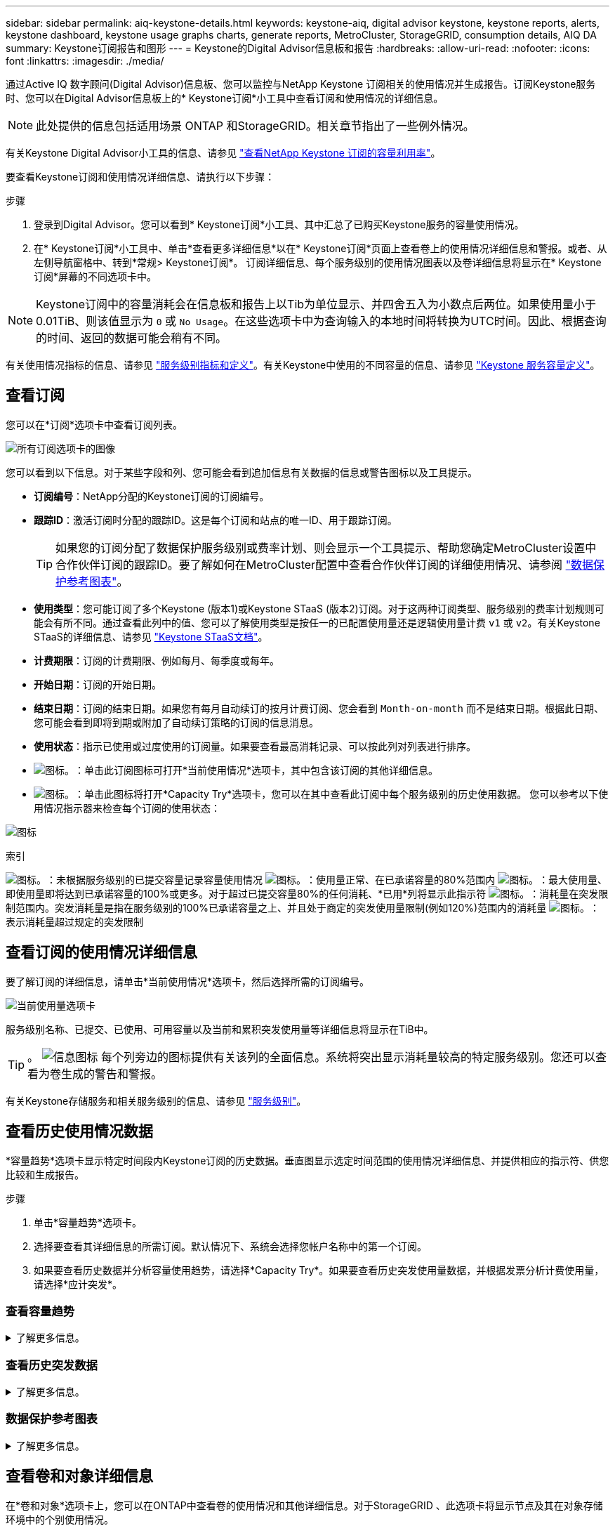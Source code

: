 ---
sidebar: sidebar 
permalink: aiq-keystone-details.html 
keywords: keystone-aiq, digital advisor keystone, keystone reports, alerts, keystone dashboard, keystone usage graphs charts, generate reports, MetroCluster, StorageGRID, consumption details, AIQ DA 
summary: Keystone订阅报告和图形 
---
= Keystone的Digital Advisor信息板和报告
:hardbreaks:
:allow-uri-read: 
:nofooter: 
:icons: font
:linkattrs: 
:imagesdir: ./media/


[role="lead"]
通过Active IQ 数字顾问(Digital Advisor)信息板、您可以监控与NetApp Keystone 订阅相关的使用情况并生成报告。订阅Keystone服务时、您可以在Digital Advisor信息板上的* Keystone订阅*小工具中查看订阅和使用情况的详细信息。


NOTE: 此处提供的信息包括适用场景 ONTAP 和StorageGRID。相关章节指出了一些例外情况。

有关Keystone Digital Advisor小工具的信息、请参见 https://docs.netapp.com/us-en/active-iq/view_keystone_capacity_utilization.html["查看NetApp Keystone 订阅的容量利用率"^]。

要查看Keystone订阅和使用情况详细信息、请执行以下步骤：

.步骤
. 登录到Digital Advisor。您可以看到* Keystone订阅*小工具、其中汇总了已购买Keystone服务的容量使用情况。
. 在* Keystone订阅*小工具中、单击*查看更多详细信息*以在* Keystone订阅*页面上查看卷上的使用情况详细信息和警报。或者、从左侧导航窗格中、转到*常规> Keystone订阅*。
订阅详细信息、每个服务级别的使用情况图表以及卷详细信息将显示在* Keystone订阅*屏幕的不同选项卡中。



NOTE: Keystone订阅中的容量消耗会在信息板和报告上以Tib为单位显示、并四舍五入为小数点后两位。如果使用量小于0.01TiB、则该值显示为 `0` 或 `No Usage`。在这些选项卡中为查询输入的本地时间将转换为UTC时间。因此、根据查询的时间、返回的数据可能会稍有不同。

有关使用情况指标的信息、请参见 https://docs.netapp.com/us-en/keystone/nkfsosm_service_level_metrics_and_definitions.html["服务级别指标和定义"]。有关Keystone中使用的不同容量的信息、请参见 https://docs.netapp.com/us-en/keystone/nkfsosm_keystone_service_capacity_definitions.html["Keystone 服务容量定义"]。



== 查看订阅

您可以在*订阅*选项卡中查看订阅列表。

image:all-subs.png["所有订阅选项卡的图像"]

您可以看到以下信息。对于某些字段和列、您可能会看到追加信息有关数据的信息或警告图标以及工具提示。

* *订阅编号*：NetApp分配的Keystone订阅的订阅编号。
* *跟踪ID*：激活订阅时分配的跟踪ID。这是每个订阅和站点的唯一ID、用于跟踪订阅。
+

TIP: 如果您的订阅分配了数据保护服务级别或费率计划、则会显示一个工具提示、帮助您确定MetroCluster设置中合作伙伴订阅的跟踪ID。要了解如何在MetroCluster配置中查看合作伙伴订阅的详细使用情况、请参阅 https://docs.netapp.com/us-en/keystone/aiq-keystone-details.html#reference-charts-for-data-protection["数据保护参考图表"]。

* *使用类型*：您可能订阅了多个Keystone (版本1)或Keystone STaaS (版本2)订阅。对于这两种订阅类型、服务级别的费率计划规则可能会有所不同。通过查看此列中的值、您可以了解使用类型是按任一的已配置使用量还是逻辑使用量计费 `v1` 或 `v2`。有关Keystone STaaS的详细信息、请参见 https://docs.netapp.com/us-en/keystone-staas/index.html["Keystone STaaS文档"^]。
* *计费期限*：订阅的计费期限、例如每月、每季度或每年。
* *开始日期*：订阅的开始日期。
* *结束日期*：订阅的结束日期。如果您有每月自动续订的按月计费订阅、您会看到 `Month-on-month` 而不是结束日期。根据此日期、您可能会看到即将到期或附加了自动续订策略的订阅的信息消息。
* *使用状态*：指示已使用或过度使用的订阅量。如果要查看最高消耗记录、可以按此列对列表进行排序。
* image:subs-dtls-icon.png["图标。"]：单击此订阅图标可打开*当前使用情况*选项卡，其中包含该订阅的其他详细信息。
* image:aiq-ks-time-icon.png["图标。"]：单击此图标将打开*Capacity Try*选项卡，您可以在其中查看此订阅中每个服务级别的历史使用数据。
您可以参考以下使用情况指示器来检查每个订阅的使用状态：


image:usage-indicator.png["图标"]

.索引
image:icon-grey.png["图标。"]：未根据服务级别的已提交容量记录容量使用情况
image:icon-green.png["图标。"]：使用量正常、在已承诺容量的80%范围内
image:icon-amber.png["图标。"]：最大使用量、即使用量即将达到已承诺容量的100%或更多。对于超过已提交容量80%的任何消耗、*已用*列将显示此指示符
image:icon-red.png["图标。"]：消耗量在突发限制范围内。突发消耗量是指在服务级别的100%已承诺容量之上、并且处于商定的突发使用量限制(例如120%)范围内的消耗量
image:icon-purple.png["图标。"]：表示消耗量超过规定的突发限制



== 查看订阅的使用情况详细信息

要了解订阅的详细信息，请单击*当前使用情况*选项卡，然后选择所需的订阅编号。

image:aiq-ks-dtls.png["当前使用量选项卡"]

服务级别名称、已提交、已使用、可用容量以及当前和累积突发使用量等详细信息将显示在TiB中。


TIP: 。 image:icon-info.png["信息图标"] 每个列旁边的图标提供有关该列的全面信息。系统将突出显示消耗量较高的特定服务级别。您还可以查看为卷生成的警告和警报。

有关Keystone存储服务和相关服务级别的信息、请参见 https://docs.netapp.com/us-en/keystone/nkfsosm_performance.html["服务级别"]。



== 查看历史使用情况数据

*容量趋势*选项卡显示特定时间段内Keystone订阅的历史数据。垂直图显示选定时间范围的使用情况详细信息、并提供相应的指示符、供您比较和生成报告。

.步骤
. 单击*容量趋势*选项卡。
. 选择要查看其详细信息的所需订阅。默认情况下、系统会选择您帐户名称中的第一个订阅。
. 如果要查看历史数据并分析容量使用趋势，请选择*Capacity Try*。如果要查看历史突发使用量数据，并根据发票分析计费使用量，请选择*应计突发*。




=== 查看容量趋势

.了解更多信息。
[%collapsible]
====
如果选择了*Capacity Try*选项，请按照以下步骤操作：

.步骤
. 从*自日期*和*至日期*字段中的日历图标中选择时间范围。选择查询的日期范围。日期范围可以是本月开始日期或订阅开始日期到当前日期或订阅结束日期。您不能选择未来日期。
+

TIP: 为了获得最佳性能和用户体验、请将查询的日期范围限制为三个月。

. 单击 * 查看详细信息 * 。系统将根据选定时间范围显示每个服务级别的订阅历史使用数据。


条形图显示日期范围内服务级别名称以及该服务级别占用的容量。收集的日期和时间显示在图表底部。根据查询的日期范围、使用情况图表将显示在30个数据收集点范围内。您可以将鼠标悬停在图表上方、以查看该数据收集点的已提交、已使用、突发以及突发限制以上数据的使用情况细分。

image:aiq-ks-subtime-2.png["历史数据"]

条形图中的以下颜色表示服务级别中定义的已用容量。图表中的每月数据用一条竖线分隔。

* 绿色：在80%以内。
* 琥珀色：80%- 100%。
* 红色：突发使用量(承诺容量的100%达到约定的突发限制)
* 紫色：超过突发限制或 `Above Limit`。



NOTE: 空白图表表示您的环境中在该数据收集点没有可用数据。

您可以单击切换按钮*显示当前使用情况*来查看当前计费期间的使用量、突发使用量和应计突发数据。这些详细信息不基于查询的日期范围。

* *当前已用容量*：用于指示为服务级别定义的已用容量(以TiB为单位)。此字段使用特定颜色：
+
** 无颜色：突发或超过突发使用量。
** 灰色：不使用。
** 绿色：在已提交容量的80%范围内。
** 琥珀色：已提交到突发容量的80%。


* *当前突发*：指示已用容量是否在定义的突发限制内或以上。在约定的突发限制内使用的任何内容、例如、超出已提交容量20%的使用量均在突发限制范围内。如果使用量超过突发限制、则进一步使用量将被视为超过突发限制。此字段显示特定颜色：
+
** 无颜色：无突发使用量。
** 红色：突发使用量。
** 紫色：超过突发限制。


* *应计突发*：当前计费期间每月计算的应计突发使用量或已用容量的指标。累积突发使用量是根据服务级别的已使用容量和已用容量计算得出的： `(consumed - committed)/365.25/12`。


====


=== 查看历史突发数据

.了解更多信息。
[%collapsible]
====
如果您选择了*累积突发*选项，则默认情况下，您可以查看过去12个月的每月累积突发使用量数据。您可以按过去30个月的日期范围进行查询。


TIP: 累积突发使用量或已用容量是按当前计费期间的每月计算的。累积突发使用量是根据服务级别的已提交容量和已使用容量通过以下公式计算得出的： `(consumed - committed)/365.25/12`。

image:accr-burst.png["累积突发使用量图表"]

此功能在仅预览模式下可用。请联系您的KSM以了解有关此功能的更多信息。

====


=== 数据保护参考图表

.了解更多信息。
[%collapsible]
====
如果您已订阅数据保护服务、则可以在*容量趋势*选项卡上查看MetroCluster配对站点的消耗数据的分解情况。

有关数据保护的信息、请参见 https://docs.netapp.com/us-en/keystone/nkfsosm_data_protection.html["数据保护"]。

如果在MetroCluster设置中配置了ONTAP存储环境中的集群、则Keystone订阅的使用情况数据将拆分到同一个历史数据图表中、以显示主站点和镜像站点上基本服务级别的使用情况。


NOTE: 仅针对基本服务级别拆分消耗条形图。对于数据保护服务级别、不会显示此划分。

.数据保护服务级别
对于数据保护服务级别、总使用量会在配对站点之间分摊、每个配对站点的使用量会通过单独的订阅进行反映和计费；即、主站点使用一个订阅、镜像站点使用另一个订阅。因此，当您在“*容量趋势”选项卡上选择主站点的订阅编号时，DP服务级别的消耗图表仅显示主站点的离散消耗详细信息。由于MetroCluster配置中的每个配对站点都充当源和镜像、因此每个站点的总使用量包括源卷以及在该站点创建的镜像卷。


TIP: “*当前使用情况*”选项卡中订阅的跟踪ID旁边的工具提示可帮助您在MetroCluster设置中确定合作伙伴订阅。

.基本服务级别
对于基本服务级别、每个卷在主站点和镜像站点配置时计费、因此、同一条形图会根据主站点和镜像站点的使用情况进行拆分。

.您可以看到的主要订阅内容
下图显示了_Extreme服务级别(基础服务级别)和主订阅编号的图表。相同的历史数据图表以主站点所用颜色代码的较浅阴影标记镜像站点的使用量。鼠标悬停时的工具提示会显示主站点和镜像站点的消耗分解(以TiB为单位)、分别为1.02 TiB和1.05 TiB。

image:mcc-chart.png["MCC主系统"]

对于_Data-Protect至尊_服务级别(数据保护服务级别)、图表如下所示：

image:dp-src.png["MCC主底座"]

.您可以看到的二级(镜像站点)订阅内容
在检查二级订阅时、您会发现、与配对站点位于同一数据收集点的_Extreme服务级别(基础服务级别)条形图已反转、主站点和镜像站点的消耗细分分别为1.05 TiB和1.02 TiB。

image:mcc-chart-mirror.png["MCC镜像"]

对于_Data-Protect至尊_服务级别(数据保护服务级别)、该图表与配对站点位于同一个收集点处、如下所示：

image:dp-mir.png["MCC镜像底座"]

有关MetroCluster 如何保护数据的信息、请参见 https://docs.netapp.com/us-en/ontap-metrocluster/manage/concept_understanding_mcc_data_protection_and_disaster_recovery.html["了解 MetroCluster 数据保护和灾难恢复"^]。

====


== 查看卷和对象详细信息

在*卷和对象*选项卡上，您可以在ONTAP中查看卷的使用情况和其他详细信息。对于StorageGRID 、此选项卡将显示节点及其在对象存储环境中的个别使用情况。


NOTE: 此选项卡的名称因站点部署的性质而异。如果同时具有卷和对象存储，则可以看到*卷和对象*选项卡。如果存储环境中只有卷，则名称将更改为*Volumes*。对于对象存储，可以看到*Objects*选项卡。



=== ONTAP卷详细信息

.了解更多信息。
[%collapsible]
====
对于ONTAP、*卷*选项卡将显示有关Keystone订阅所管理的存储环境中卷的容量使用情况、卷类型、集群、聚合和服务级别等信息。

.步骤
. 单击 * 卷 * 选项卡
. 选择订阅编号。默认情况下、系统会选择第一个可用订阅编号。
+
此时将显示卷详细信息。您可以将鼠标悬停在列标题旁边的信息图标上、滚动浏览列并了解有关这些列的更多信息。您可以按列排序并筛选列表以查看特定信息。

+

NOTE: 对于数据保护服务、将显示一个附加列、指示此卷在MetroCluster配置中是主卷还是镜像卷。您可以单击*复制节点序列*按钮来复制单个节点序列号。



image:aiq-ks-sysdtls.png["卷和对象选项卡()"]

====


=== StorageGRID节点和使用情况详细信息

.了解更多信息。
[%collapsible]
====
对于StorageGRID 、此选项卡将显示对象存储环境中节点的逻辑使用情况。

.步骤
. 单击*Objects*选项卡。
. 选择订阅编号。默认情况下、系统会选择第一个可用订阅编号。选择订阅编号后、将启用对象存储详细信息的链接。
+
image:sg-link.png["SG对象"]

. 单击此链接可查看每个节点的节点名称和逻辑使用情况详细信息。
+
image:sg-link-2.png["SG弹出窗口"]



====


== 查看ONTAP卷性能

您可以单击*性能*选项卡查看Keystone订阅所管理的ONTAP卷的性能详细信息。

您可能无法使用此选项卡查看ONTAP卷上的性能指标。要查看此选项卡、请联系支持部门。

.步骤
. 单击*Performance*选项卡。
. 选择订阅编号。默认情况下、将选择第一个订阅编号。
. 从列表中选择所需的卷名称。
+
或者、您也可以单击 image:aiq-ks-time-icon.png["图形图标"] 图标(位于*卷*选项卡中的ONTAP卷旁边)以导航到此选项卡。

. 选择查询的日期范围。日期范围可以是本月开始日期或订阅开始日期到当前日期或订阅结束日期。您不能选择未来日期。


检索到的详细信息基于每个服务级别的服务级别目标。例如、峰值IOPS、最大吞吐量、目标延迟和其他指标由服务级别的各个设置决定。有关设置的详细信息、请参见 https://docs.netapp.com/us-en/keystone/nkfsosm_performance.html["服务级别"]。


NOTE: 如果选中*SLO参考行*复选框，则IOPS、吞吐量和延迟图将根据服务级别的服务级别目标呈现。否则、它们将以实际数字显示。

水平图上显示的性能数据是每五分钟显示一次的平均值、并按照查询的日期范围进行排列。您可以滚动浏览图形并将鼠标悬停在特定数据点上、以进一步深入查看收集的数据。

您可以根据订阅编号、卷名称和选定日期范围的组合在以下部分中查看和比较性能指标。系统将根据分配给卷的服务级别显示详细信息。您可以查看集群名称和卷类型、即分配给卷的读取和写入权限。此外、还会显示与此卷关联的任何警告消息。



=== IOS/TiB

此部分将根据查询的日期范围显示卷中工作负载的输入-输出图形。此时将显示服务级别的峰值IOPS和当前IOPS (在过去五分钟内、不基于查询的日期范围)、以及时间范围内的最小、最大和平均IOPS (以IOS/TiB为单位)。

image:perf-iops.png["IOPS部分"]



=== 吞吐量(MBps/TiB)

此部分将根据查询的日期范围显示卷中工作负载的吞吐量图形。此时将显示服务级别的最大吞吐量(SLO最大值)和当前吞吐量(在过去五分钟内、不基于查询的日期范围)、以及时间范围的最小、最大和平均吞吐量(以MBps/TiB为单位)。

image:perf-thr.png["吞吐量图"]



=== 延迟(毫秒)

此部分将根据查询的日期范围显示卷中工作负载的延迟图。此时将显示服务级别(SLO目标)的最大延迟和当前延迟(过去五分钟内的延迟、而不是基于查询的日期范围)、以及时间范围内的最小、最大和平均延迟(以毫秒为单位)。

此图具有以下颜色：

* 浅蓝色：_Laty_.这是实际延迟、包括Keystone服务以外的任何延迟。这可能包括额外的延迟、例如网络与客户端之间发生的延迟。
* 深蓝色：_有效延迟_。有效延迟是指与SLA相关的延迟、仅适用于Keystone服务。


image:perf-lat.png["性能图"]



=== 已用逻辑容量(TiB)

此部分显示卷的已配置容量和已用逻辑容量。当前逻辑已用容量(在过去五分钟内、不基于查询的日期范围)以及时间范围的最小、最大和平均使用量将以Tibs为单位显示。在此图上、灰色区域表示已使用容量、黄色图表示逻辑使用量。

image:perf-log-usd.png["逻辑已用容量图"]



== 生成报告

通过单击*下载CSV-*按钮，您可以从每个选项卡生成并查看有关订阅详细信息、某个时间范围的历史使用情况数据以及卷详细信息的报告： image:download-icon.png["下载报告图标"]

详细信息以CSV格式生成、您可以保存这些详细信息以供将来使用。

在*容量趋势*选项卡中，您可以选择下载查询日期范围内默认30个数据收集点的报告，或下载每日报告。

image:aiq-report-dnld.png["报告示例"]

“*容量趋势”选项卡的示例报告，其中转换了图形数据：

image:report.png["报告示例"]



== 查看警报

信息板上的警报会发送一些警告消息、使您能够了解存储环境中发生的问题。

警报可以有两种类型：

* *信息*：对于诸如订阅即将结束等问题、您可以看到信息警报。将光标悬停在信息图标上方、了解有关问题描述 的更多信息。
* *警告*：违规等问题将显示为警告。例如、如果受管集群中的卷未附加自适应QoS (AQoS)策略、您可以看到一条警告消息。您可以单击警告消息上的链接，在*Volumes*选项卡中查看不合规卷的列表。
+

NOTE: 如果您订阅了单个服务级别或速率计划、则无法看到不合规卷的警报。

+
有关AQO策略的信息、请参见 https://docs.netapp.com/us-en/keystone/nkfsosm_kfs_billing.html#billing-and-adaptive-qos-policies["计费和自适应 QoS 策略"]。



image:alert-aiq.png["警报"]

有关这些注意事项和警告消息的详细信息、请联系NetApp支持部门。
